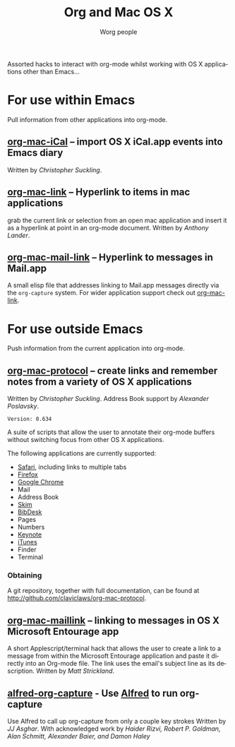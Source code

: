 #+OPTIONS:    H:3 num:nil toc:t \n:nil ::t |:t ^:t -:t f:t *:t tex:t d:(HIDE) tags:not-in-toc
#+STARTUP:    align fold nodlcheck hidestars oddeven lognotestate
#+SEQ_TODO:   TODO(t) INPROGRESS(i) WAITING(w@) | DONE(d) CANCELED(c@)
#+TAGS:       Write(w) Update(u) Fix(f) Check(c)
#+TITLE:      Org and Mac OS X
#+AUTHOR:     Worg people
#+EMAIL:      mdl AT imapmail DOT org
#+LANGUAGE:   en
#+PRIORITIES: A C B
#+CATEGORY:   worg
#+HTML_LINK_UP:    index.html
#+HTML_LINK_HOME:  https://orgmode.org/worg/

# This file is released by its authors and contributors under the GNU
# Free Documentation license v1.3 or later, code examples are released
# under the GNU General Public License v3 or later.

# This file is the default header for new Org files in Worg.  Feel free
# to tailor it to your needs.

Assorted hacks to interact with org-mode whilst working with OS X
applications other than Emacs...

* For use within Emacs

  Pull information from other applications into org-mode.

** [[file:org-contrib/org-mac-iCal.org][org-mac-iCal]] -- import OS X iCal.app events into Emacs diary
   Written by /Christopher Suckling/.

** [[file:org-contrib/org-mac-link.org][org-mac-link]] -- Hyperlink to items in mac applications
   grab the current link or selection from an open mac application and
   insert it as a hyperlink at point in an org-mode document. Written
   by /Anthony Lander/.

** [[file:org-contrib/org-mac-mail-link.org][org-mac-mail-link]] -- Hyperlink to messages in Mail.app
   A small elisp file that addresses linking to Mail.app messages
   directly via the =org-capture= system. For wider application
   support check out [[file:org-contrib/org-mac-link.org][org-mac-link]].

* For use outside Emacs

  Push information from the current application into org-mode.

** [[http://github.com/claviclaws/org-mac-protocol][org-mac-protocol]] -- create links and remember notes from a variety of OS X applications
   Written by /Christopher Suckling/.
   Address Book support by /Alexander Poslavsky/.

   : Version: 0.634

   A suite of scripts that allow the user to annotate their org-mode
   buffers without switching focus from other OS X applications.

   The following applications are currently supported:

   + [[http://www.apple.com/safari/][Safari]], including links to multiple tabs
   + [[http://www.mozilla.org/firefox/][Firefox]]
   + [[http://www.google.com/chrome/][Google Chrome]]
   + Mail
   + Address Book
   + [[http://skim-app.sourceforge.net/][Skim]]
   + [[http://bibdesk.sourceforge.net/][BibDesk]]
   + Pages
   + Numbers
   + [[http://www.apple.com/iwork/keynote/][Keynote]]
   + [[http://www.apple.com/itunes/][iTunes]]
   + Finder
   + Terminal

*** Obtaining

    A git repository, together with full documentation, can be found at http://github.com/claviclaws/org-mac-protocol.

** [[file:org-contrib/org-mac-maillink.org][org-mac-maillink]] -- linking to messages in OS X Microsoft Entourage app
   A short Applescript/terminal hack that allows the user to create a link to a
   message from within the Microsoft Entourage application and
   paste it directly into an Org-mode file.  The link uses the email's
   subject line as its description.
   Written by /Matt Strickland/.
** [[file:org-contrib/alfred-org-capture.org][alfred-org-capture]] - Use [[https://www.alfredapp.com/][Alfred]] to run org-capture
   Use Alfred to call up org-capture from only a couple key strokes
   Written by /JJ Asghar/. With acknowledged work by /Haider Rizvi,
   Robert P. Goldman, Alan Schmitt, Alexander Baier, and Damon Haley/
